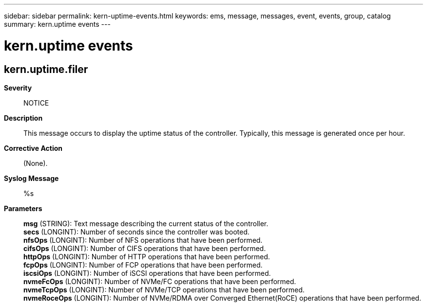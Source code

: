 ---
sidebar: sidebar
permalink: kern-uptime-events.html
keywords: ems, message, messages, event, events, group, catalog
summary: kern.uptime events
---

= kern.uptime events
:toclevels: 1
:hardbreaks:
:nofooter:
:icons: font
:linkattrs:
:imagesdir: ./media/

== kern.uptime.filer
*Severity*::
NOTICE
*Description*::
This message occurs to display the uptime status of the controller. Typically, this message is generated once per hour.
*Corrective Action*::
(None).
*Syslog Message*::
%s
*Parameters*::
*msg* (STRING): Text message describing the current status of the controller.
*secs* (LONGINT): Number of seconds since the controller was booted.
*nfsOps* (LONGINT): Number of NFS operations that have been performed.
*cifsOps* (LONGINT): Number of CIFS operations that have been performed.
*httpOps* (LONGINT): Number of HTTP operations that have been performed.
*fcpOps* (LONGINT): Number of FCP operations that have been performed.
*iscsiOps* (LONGINT): Number of iSCSI operations that have been performed.
*nvmeFcOps* (LONGINT): Number of NVMe/FC operations that have been performed.
*nvmeTcpOps* (LONGINT): Number of NVMe/TCP operations that have been performed.
*nvmeRoceOps* (LONGINT): Number of NVMe/RDMA over Converged Ethernet(RoCE) operations that have been performed.
